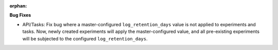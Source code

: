 :orphan:

**Bug Fixes**

-  API/Tasks: Fix bug where a master-configured ``log_retention_days`` value is not applied to
   experiments and tasks. Now, newly created experiments will apply the master-configured value, and
   all pre-existing experiments will be subjected to the configured ``log_retention_days``.
